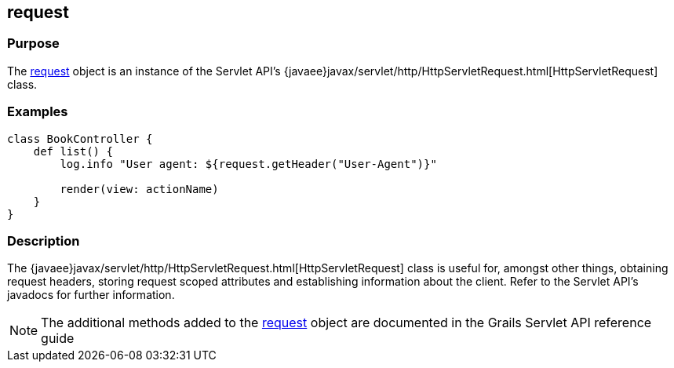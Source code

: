 
== request



=== Purpose


The link:../Servlet%20API/request.html[request] object is an instance of the Servlet API's {javaee}javax/servlet/http/HttpServletRequest.html[HttpServletRequest] class.


=== Examples


[source,groovy]
----
class BookController {
    def list() {
        log.info "User agent: ${request.getHeader("User-Agent")}"

        render(view: actionName)
    }
}
----


=== Description


The {javaee}javax/servlet/http/HttpServletRequest.html[HttpServletRequest] class is useful for, amongst other things, obtaining request headers, storing request scoped attributes and establishing information about the client. Refer to the Servlet API's javadocs for further information.

NOTE: The additional methods added to the link:../Servlet%20API/request.html[request] object are documented in the Grails Servlet API reference guide
